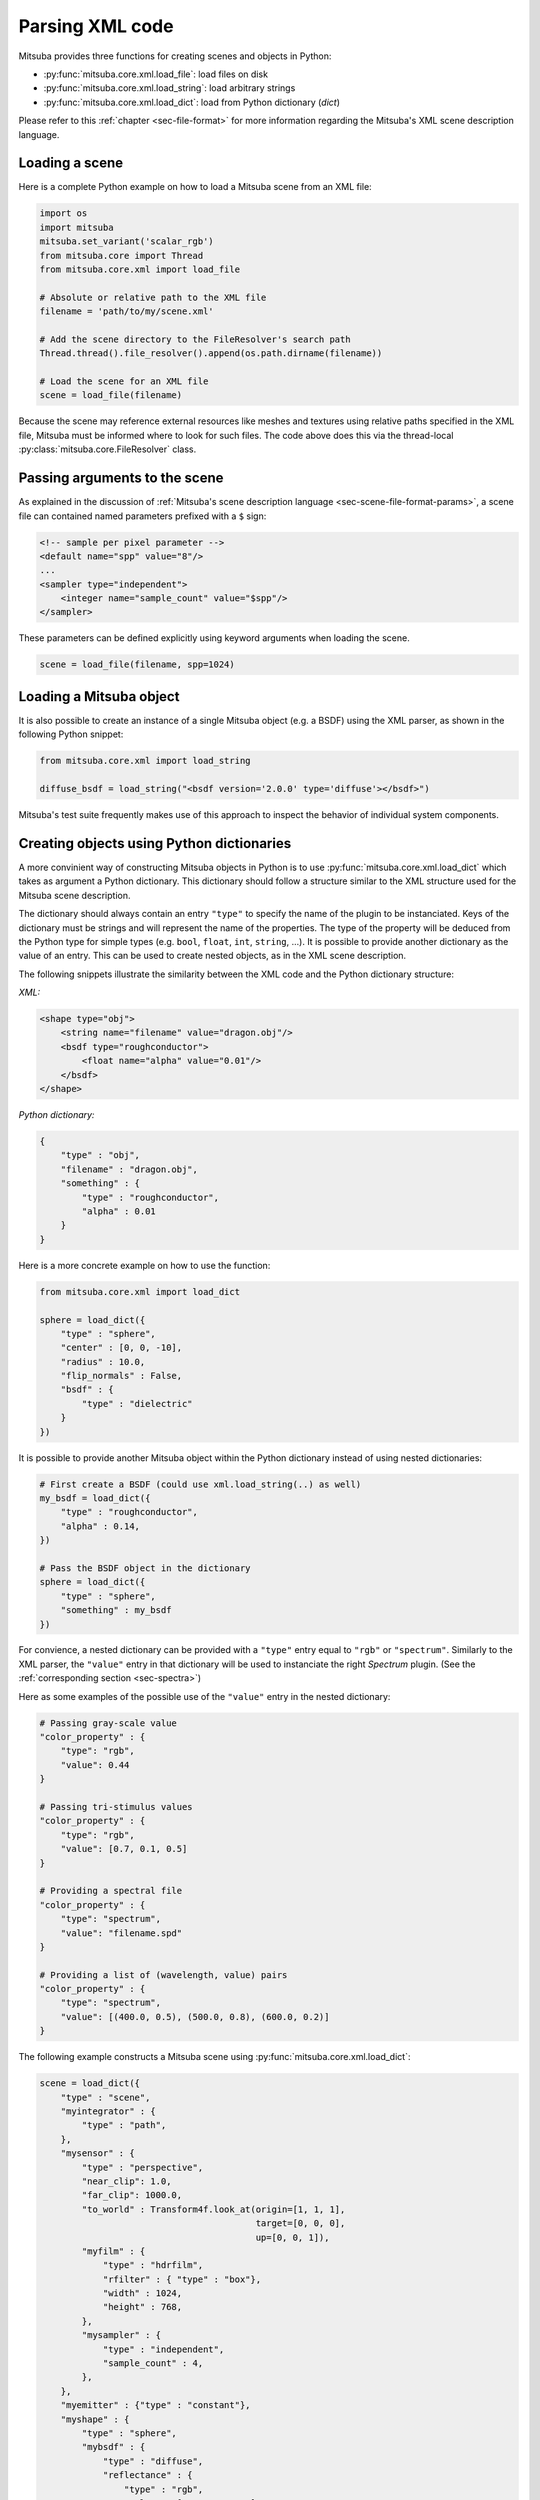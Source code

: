 Parsing XML code
=================

Mitsuba provides three functions for creating scenes and objects in Python:

- :py:func:`mitsuba.core.xml.load_file`: load files on disk
- :py:func:`mitsuba.core.xml.load_string`: load arbitrary strings
- :py:func:`mitsuba.core.xml.load_dict`: load from Python dictionary (`dict`)

Please refer to this :ref:`chapter <sec-file-format>` for more information regarding the Mitsuba's
XML scene description language.

Loading a scene
---------------

Here is a complete Python example on how to load a Mitsuba scene from an XML
file:

.. code-block:: python

    import os
    import mitsuba
    mitsuba.set_variant('scalar_rgb')
    from mitsuba.core import Thread
    from mitsuba.core.xml import load_file

    # Absolute or relative path to the XML file
    filename = 'path/to/my/scene.xml'

    # Add the scene directory to the FileResolver's search path
    Thread.thread().file_resolver().append(os.path.dirname(filename))

    # Load the scene for an XML file
    scene = load_file(filename)

Because the scene may reference external resources like meshes and textures
using relative paths specified in the XML file, Mitsuba must be informed where
to look for such files. The code above does this via the thread-local
:py:class:`mitsuba.core.FileResolver` class.


Passing arguments to the scene
------------------------------

As explained in the discussion of :ref:`Mitsuba's scene description language
<sec-scene-file-format-params>`, a scene file can contained named parameters
prefixed with a ``$`` sign:

.. code-block:: xml
    :name: cbox-xml

    <!-- sample per pixel parameter -->
    <default name="spp" value="8"/>
    ...
    <sampler type="independent">
        <integer name="sample_count" value="$spp"/>
    </sampler>

These parameters can be defined explicitly using keyword arguments when loading
the scene.

.. code-block:: python

    scene = load_file(filename, spp=1024)


Loading a Mitsuba object
------------------------

It is also possible to create an instance of a single Mitsuba object (e.g. a BSDF) using
the XML parser, as shown in the following Python snippet:

.. code-block:: python

    from mitsuba.core.xml import load_string

    diffuse_bsdf = load_string("<bsdf version='2.0.0' type='diffuse'></bsdf>")

Mitsuba's test suite frequently makes use of this approach to inspect the
behavior of individual system components.


Creating objects using Python dictionaries
------------------------------------------

A more convinient way of constructing Mitsuba objects in Python is to use
:py:func:`mitsuba.core.xml.load_dict` which takes as argument a Python dictionary. This dictionary
should follow a structure similar to the XML structure used for the Mitsuba scene description.

The dictionary should always contain an entry ``"type"`` to specify the name of the plugin to
be instanciated. Keys of the dictionary must be strings and will represent the name of the
properties. The type of the property will be deduced from the Python type for simple
types (e.g. ``bool``, ``float``, ``int``, ``string``, ...). It is possible to provide another dictionary as
the value of an entry. This can be used to create nested objects, as in the XML scene description.

The following snippets illustrate the similarity between the XML code and the
Python dictionary structure:

*XML:*

.. code-block:: xml

    <shape type="obj">
        <string name="filename" value="dragon.obj"/>
        <bsdf type="roughconductor">
            <float name="alpha" value="0.01"/>
        </bsdf>
    </shape>


*Python dictionary:*

.. code-block:: python

    {
        "type" : "obj",
        "filename" : "dragon.obj",
        "something" : {
            "type" : "roughconductor",
            "alpha" : 0.01
        }
    }

Here is a more concrete example on how to use the function:

.. code-block:: python

    from mitsuba.core.xml import load_dict

    sphere = load_dict({
        "type" : "sphere",
        "center" : [0, 0, -10],
        "radius" : 10.0,
        "flip_normals" : False,
        "bsdf" : {
            "type" : "dielectric"
        }
    })

It is possible to provide another Mitsuba object within the Python dictionary instead of using
nested dictionaries:

.. code-block:: python

    # First create a BSDF (could use xml.load_string(..) as well)
    my_bsdf = load_dict({
        "type" : "roughconductor",
        "alpha" : 0.14,
    })

    # Pass the BSDF object in the dictionary
    sphere = load_dict({
        "type" : "sphere",
        "something" : my_bsdf
    })

For convience, a nested dictionary can be provided with a ``"type"`` entry equal
to ``"rgb"`` or ``"spectrum"``. Similarly to the XML parser, the ``"value"`` entry in that
dictionary will be used to instanciate the right `Spectrum` plugin.
(See the :ref:`corresponding section <sec-spectra>`)

Here as some examples of the possible use of the ``"value"`` entry in the nested dictionary:

.. code-block:: python

    # Passing gray-scale value
    "color_property" : {
        "type": "rgb",
        "value": 0.44
    }

    # Passing tri-stimulus values
    "color_property" : {
        "type": "rgb",
        "value": [0.7, 0.1, 0.5]
    }

    # Providing a spectral file
    "color_property" : {
        "type": "spectrum",
        "value": "filename.spd"
    }

    # Providing a list of (wavelength, value) pairs
    "color_property" : {
        "type": "spectrum",
        "value": [(400.0, 0.5), (500.0, 0.8), (600.0, 0.2)]
    }

The following example constructs a Mitsuba scene using :py:func:`mitsuba.core.xml.load_dict`:

.. code-block:: python

    scene = load_dict({
        "type" : "scene",
        "myintegrator" : {
            "type" : "path",
        },
        "mysensor" : {
            "type" : "perspective",
            "near_clip": 1.0,
            "far_clip": 1000.0,
            "to_world" : Transform4f.look_at(origin=[1, 1, 1],
                                             target=[0, 0, 0],
                                             up=[0, 0, 1]),
            "myfilm" : {
                "type" : "hdrfilm",
                "rfilter" : { "type" : "box"},
                "width" : 1024,
                "height" : 768,
            },
            "mysampler" : {
                "type" : "independent",
                "sample_count" : 4,
            },
        },
        "myemitter" : {"type" : "constant"},
        "myshape" : {
            "type" : "sphere",
            "mybsdf" : {
                "type" : "diffuse",
                "reflectance" : {
                    "type" : "rgb",
                    "value" : [0.8, 0.1, 0.1],
                }
            }
        }
    })

